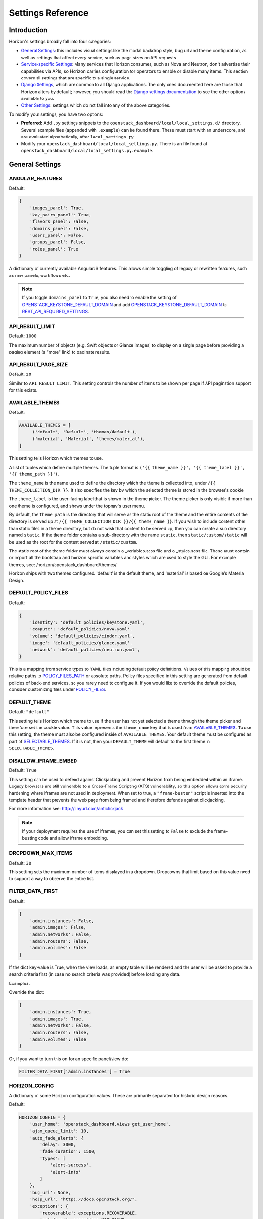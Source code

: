 .. _install-settings:

==================
Settings Reference
==================

Introduction
============

Horizon's settings broadly fall into four categories:

* `General Settings`_: this includes visual settings like the modal backdrop
  style, bug url and theme configuration, as well as settings that affect every
  service, such as page sizes on API requests.
* `Service-specific Settings`_: Many services that Horizon consumes, such
  as Nova and Neutron, don't advertise their capabilities via APIs, so Horizon
  carries configuration for operators to enable or disable many items. This
  section covers all settings that are specific to a single service.
* `Django Settings`_, which are common to all Django applications. The only
  ones documented here are those that Horizon alters by default; however, you
  should read the `Django settings documentation
  <https://docs.djangoproject.com/en/dev/topics/settings/>`_ to see the other
  options available to you.
* `Other Settings`_: settings which do not fall into any of the above
  categories.

To modify your settings, you have two options:

* **Preferred:** Add ``.py`` settings snippets to the
  ``openstack_dashboard/local/local_settings.d/`` directory. Several example
  files (appended with ``.example``) can be found there. These must start
  with an underscore, and are evaluated alphabetically, after
  ``local_settings.py``.
* Modify your ``openstack_dashboard/local/local_settings.py``. There is an
  file found at ``openstack_dashboard/local/local_settings.py.example``.

General Settings
================

.. _angular_features:

ANGULAR_FEATURES
----------------

.. versionadded:: 10.0.0(Newton)


.. deprecated:: 22.2.0(Zed)
   The Django version of the Images, Keypairs, and Roles panels are deprecated.
   As a result, "images_panel", "key_pairs_panel" and "roles_panel" keys in
   this setting are deprecated. Consider switching to the AngujarJS version
   by setting corresponding entries to True (the default value).

Default:

.. code-block:: python

    {
        'images_panel': True,
        'key_pairs_panel': True,
        'flavors_panel': False,
        'domains_panel': False,
        'users_panel': False,
        'groups_panel': False,
        'roles_panel': True
    }

A dictionary of currently available AngularJS features. This allows simple
toggling of legacy or rewritten features, such as new panels, workflows etc.

.. note::

    If you toggle ``domains_panel`` to ``True``, you also need to enable the
    setting of `OPENSTACK_KEYSTONE_DEFAULT_DOMAIN`_ and add
    `OPENSTACK_KEYSTONE_DEFAULT_DOMAIN`_ to `REST_API_REQUIRED_SETTINGS`_.

API_RESULT_LIMIT
----------------

.. versionadded:: 2012.1(Essex)

Default: ``1000``

The maximum number of objects (e.g. Swift objects or Glance images) to display
on a single page before providing a paging element (a "more" link) to paginate
results.

API_RESULT_PAGE_SIZE
--------------------

.. versionadded:: 2012.2(Folsom)

Default: ``20``

Similar to ``API_RESULT_LIMIT``. This setting controls the number of items
to be shown per page if API pagination support for this exists.

.. _available_themes:

AVAILABLE_THEMES
----------------

.. versionadded:: 9.0.0(Mitaka)

Default:

.. code-block:: python

   AVAILABLE_THEMES = [
        ('default', 'Default', 'themes/default'),
        ('material', 'Material', 'themes/material'),
   ]

This setting tells Horizon which themes to use.

A list of tuples which define multiple themes. The tuple format is
``('{{ theme_name }}', '{{ theme_label }}', '{{ theme_path }}')``.

The ``theme_name`` is the name used to define the directory which
the theme is collected into, under ``/{{ THEME_COLLECTION_DIR }}``.
It also specifies the key by which the selected theme is stored in
the browser's cookie.

The ``theme_label`` is the user-facing label that is shown in the
theme picker.  The theme picker is only visible if more than one
theme is configured, and shows under the topnav's user menu.

By default, the ``theme path`` is the directory that will serve as
the static root of the theme and the entire contents of the directory
is served up at ``/{{ THEME_COLLECTION_DIR }}/{{ theme_name }}``.
If you wish to include content other than static files in a theme
directory, but do not wish that content to be served up, then you
can create a sub directory named ``static``. If the theme folder
contains a sub-directory with the name ``static``, then
``static/custom/static`` will be used as the root for the content
served at ``/static/custom``.

The static root of the theme folder must always contain a _variables.scss
file and a _styles.scss file.  These must contain or import all the
bootstrap and horizon specific variables and styles which are used to style
the GUI. For example themes, see: /horizon/openstack_dashboard/themes/

Horizon ships with two themes configured. 'default' is the default theme,
and 'material' is based on Google's Material Design.

DEFAULT_POLICY_FILES
--------------------

.. versionadded:: 19.1.0(Wallaby)

Default:

.. code-block:: python

    {
        'identity': 'default_policies/keystone.yaml',
        'compute': 'default_policies/nova.yaml',
        'volume': 'default_policies/cinder.yaml',
        'image': 'default_policies/glance.yaml',
        'network': 'default_policies/neutron.yaml',
    }

This is a mapping from service types to YAML files including default
policy definitions. Values of this mapping should be relative paths to
`POLICY_FILES_PATH`_ or absolute paths. Policy files specified in this
setting are generated from default policies of back-end services,
so you rarely need to configure it. If you would like to override the
default policies, consider customizing files under `POLICY_FILES`_.

DEFAULT_THEME
-------------

.. versionadded:: 9.0.0(Mitaka)

Default: ``"default"``

This setting tells Horizon which theme to use if the user has not
yet selected a theme through the theme picker and therefore set the
cookie value. This value represents the ``theme_name`` key that is
used from `AVAILABLE_THEMES`_.  To use this setting, the theme must
also be configured inside of ``AVAILABLE_THEMES``. Your default theme
must be configured as part of `SELECTABLE_THEMES`_.  If it is not, then
your ``DEFAULT_THEME`` will default to the first theme in
``SELECTABLE_THEMES``.

DISALLOW_IFRAME_EMBED
---------------------

.. versionadded:: 8.0.0(Liberty)

Default: ``True``

This setting can be used to defend against Clickjacking and prevent Horizon from
being embedded within an iframe. Legacy browsers are still vulnerable to a
Cross-Frame Scripting (XFS) vulnerability, so this option allows extra security
hardening where iframes are not used in deployment. When set to true, a
``"frame-buster"`` script is inserted into the template header that prevents the
web page from being framed and therefore defends against clickjacking.

For more information see: http://tinyurl.com/anticlickjack

.. note::

  If your deployment requires the use of iframes, you can set this setting to
  ``False`` to exclude the frame-busting code and allow iframe embedding.

DROPDOWN_MAX_ITEMS
------------------

.. versionadded:: 2015.1(Kilo)

Default: ``30``

This setting sets the maximum number of items displayed in a dropdown.
Dropdowns that limit based on this value need to support a way to observe
the entire list.

FILTER_DATA_FIRST
-----------------

.. versionadded:: 10.0.0(Newton)

Default:

.. code-block:: python

    {
        'admin.instances': False,
        'admin.images': False,
        'admin.networks': False,
        'admin.routers': False,
        'admin.volumes': False
    }

If the dict key-value is True, when the view loads, an empty table will be
rendered and the user will be asked to provide a search criteria first (in case
no search criteria was provided) before loading any data.

Examples:

Override the dict:

.. code-block:: python

    {
        'admin.instances': True,
        'admin.images': True,
        'admin.networks': False,
        'admin.routers': False,
        'admin.volumes': False
    }

Or, if you want to turn this on for an specific panel/view do:

.. code-block:: python

    FILTER_DATA_FIRST['admin.instances'] = True

HORIZON_CONFIG
--------------

A dictionary of some Horizon configuration values. These are primarily
separated for historic design reasons.

Default:

.. code-block:: python

    HORIZON_CONFIG = {
        'user_home': 'openstack_dashboard.views.get_user_home',
        'ajax_queue_limit': 10,
        'auto_fade_alerts': {
            'delay': 3000,
            'fade_duration': 1500,
            'types': [
                'alert-success',
                'alert-info'
            ]
        },
        'bug_url': None,
        'help_url': "https://docs.openstack.org/",
        'exceptions': {
            'recoverable': exceptions.RECOVERABLE,
            'not_found': exceptions.NOT_FOUND,
            'unauthorized': exceptions.UNAUTHORIZED
        },
        'modal_backdrop': 'static',
        'angular_modules': [],
        'js_files': [],
        'js_spec_files': [],
        'external_templates': [],
    }

ajax_poll_interval
~~~~~~~~~~~~~~~~~~

.. versionadded:: 2012.1(Essex)

Default: ``2500``

How frequently resources in transition states should be polled for updates,
expressed in milliseconds.

ajax_queue_limit
~~~~~~~~~~~~~~~~

.. versionadded:: 2012.1(Essex)

Default: ``10``

The maximum number of simultaneous AJAX connections the dashboard may try
to make. This is particularly relevant when monitoring a large number of
instances, volumes, etc. which are all actively trying to update/change state.

angular_modules
~~~~~~~~~~~~~~~

.. versionadded:: 2014.2(Juno)

Default: ``[]``

A list of AngularJS modules to be loaded when Angular bootstraps. These modules
are added as dependencies on the root Horizon application ``horizon``.

auto_fade_alerts
~~~~~~~~~~~~~~~~

.. versionadded:: 2013.2(Havana)

Default:

.. code-block:: python

    {
        'delay': 3000,
        'fade_duration': 1500,
        'types': []
    }

If provided, will auto-fade the alert types specified. Valid alert types
include: ['alert-default', 'alert-success', 'alert-info', 'alert-warning',
'alert-danger']  Can also define the delay before the alert fades and the fade
out duration.

bug_url
~~~~~~~

.. versionadded:: 9.0.0(Mitaka)

Default: ``None``

If provided, a "Report Bug" link will be displayed in the site header which
links to the value of this setting (ideally a URL containing information on
how to report issues).

disable_password_reveal
~~~~~~~~~~~~~~~~~~~~~~~

.. versionadded:: 2015.1(Kilo)

Default: ``False``

Setting this to True will disable the reveal button for password fields,
including on the login form.

exceptions
~~~~~~~~~~

.. versionadded:: 2012.1(Essex)

Default:

.. code-block:: python

    {
        'unauthorized': [],
        'not_found': [],
        'recoverable': []
    }

A dictionary containing classes of exceptions which Horizon's centralized
exception handling should be aware of. Based on these exception categories,
Horizon will handle the exception and display a message to the user.

help_url
~~~~~~~~

.. versionadded:: 2012.2(Folsom)

Default: ``None``

If provided, a "Help" link will be displayed in the site header which links
to the value of this setting (ideally a URL containing help information).

js_files
~~~~~~~~

.. versionadded:: 2014.2(Juno)

Default: ``[]``

A list of javascript source files to be included in the compressed set of files
that are loaded on every page. This is needed for AngularJS modules that are
referenced in ``angular_modules`` and therefore need to be include in every
page.

js_spec_files
~~~~~~~~~~~~~

.. versionadded:: 2015.1(Kilo)

Default: ``[]``

A list of javascript spec files to include for integration with the Jasmine
spec runner. Jasmine is a behavior-driven development framework for testing
JavaScript code.

modal_backdrop
~~~~~~~~~~~~~~

.. versionadded:: 2014.2(Kilo)

Default: ``"static"``

Controls how bootstrap backdrop element outside of modals looks and feels.
Valid values are ``"true"`` (show backdrop element outside the modal, close
the modal after clicking on backdrop), ``"false"`` (do not show backdrop
element, do not close the modal after clicking outside of it) and ``"static"``
(show backdrop element outside the modal, do not close the modal after
clicking on backdrop).

password_autocomplete
~~~~~~~~~~~~~~~~~~~~~

.. versionadded:: 2013.1(Grizzly)

Default: ``"off"``

Controls whether browser autocompletion should be enabled on the login form.
Valid values are ``"on"`` and ``"off"``.

password_validator
~~~~~~~~~~~~~~~~~~

.. versionadded:: 2012.1(Essex)

Default:

.. code-block:: python

    {
        'regex': '.*',
        'help_text': _("Password is not accepted")
    }

A dictionary containing a regular expression which will be used for password
validation and help text which will be displayed if the password does not
pass validation. The help text should describe the password requirements if
there are any.

This setting allows you to set rules for passwords if your organization
requires them.

user_home
~~~~~~~~~

.. versionadded:: 2012.1(Essex)

Default: ``settings.LOGIN_REDIRECT_URL``

This can be either a literal URL path (such as the default), or Python's
dotted string notation representing a function which will evaluate what URL
a user should be redirected to based on the attributes of that user.

MESSAGES_PATH
-------------

.. versionadded:: 9.0.0(Mitaka)

Default: ``None``

The absolute path to the directory where message files are collected.

When the user logins to horizon, the message files collected are processed
and displayed to the user. Each message file should contain a JSON formatted
data and must have a .json file extension. For example:

.. code-block:: python

    {
        "level": "info",
        "message": "message of the day here"
    }

Possible values for level are: ``success``, ``info``, ``warning`` and
``error``.

NG_TEMPLATE_CACHE_AGE
---------------------

.. versionadded:: 10.0.0(Newton)

Angular Templates are cached using this duration (in seconds) if `DEBUG`_
is set to ``False``.  Default value is ``2592000`` (or 30 days).

OPENSTACK_API_VERSIONS
----------------------

.. versionadded:: 2013.2(Havana)

Default:

.. code-block:: python

    {
        "identity": 3,
        "volume": 3,
        "compute": 2
    }

Overrides for OpenStack API versions. Use this setting to force the
OpenStack dashboard to use a specific API version for a given service API.

.. note::

    The version should be formatted as it appears in the URL for the
    service API. For example, the identity service APIs have inconsistent
    use of the decimal point, so valid options would be "3".
    For example:

    .. code-block:: python

        OPENSTACK_API_VERSIONS = {
            "identity": 3,
            "volume": 3,
            "compute": 2
        }

OPENSTACK_CLOUDS_YAML_CUSTOM_TEMPLATE
-------------------------------------

.. versionadded:: 15.0.0(Stein)

Default: ``None``

Example:: ``my-clouds.yaml.template``

A template name for a custom user's ``clouds.yaml`` file.
``None`` means the default template for ``clouds.yaml`` is used.

If the default template is not suitable for your deployment,
you can provide your own clouds.yaml by specifying this setting.

The default template is defined as :opendev-repo:`clouds.yaml.template
<openstack/horizon/src/branch/master/openstack_dashboard/dashboards/project/api_access/templates/api_access/clouds.yaml.template>`
and available context parameters are found in ``_get_openrc_credentials()``
and ``download_clouds_yaml_file()`` functions in
:opendev-repo:`openstack_dashboard/dashboards/project/api_access/views.py
<openstack/horizon/src/branch/master/openstack_dashboard/dashboards/project/api_access/views.py>`

.. note::

   Your template needs to be placed in the search paths of Django templates.
   You may need to configure `ADD_TEMPLATE_DIRS`_ setting
   to contain a path where your template exists.

OPENSTACK_CLOUDS_YAML_NAME
--------------------------

.. versionadded:: 12.0.0(Pike)

Default: ``"openstack"``

The name of the entry to put into the user's clouds.yaml file.

OPENSTACK_CLOUDS_YAML_PROFILE
-----------------------------

.. versionadded:: 12.0.0(Pike)

Default: ``None``

If set, the name of the `vendor profile`_ from `os-client-config`_.

.. _vendor profile: https://docs.openstack.org/os-client-config/latest/user/vendor-support.html
.. _os-client-config: https://docs.openstack.org/os-client-config/latest/

OPENSTACK_ENDPOINT_TYPE
-----------------------

.. versionadded:: 2012.1(Essex)

Default: ``"publicURL"``

A string which specifies the endpoint type to use for the endpoints in the
Keystone service catalog.

OPENSTACK_HOST
--------------

.. versionadded:: 2012.1(Essex)

Default: ``"127.0.0.1"``

The hostname of the Keystone server used for authentication if you only have
one region. This is often the **only** setting that needs to be set for a
basic deployment.

If you have multiple regions you should use the `AVAILABLE_REGIONS`_ setting
instead.

OPENRC_CUSTOM_TEMPLATE
----------------------

.. versionadded:: 15.0.0(Stein)

Default: ``None``

Example:: ``my-openrc.sh.template``

A template name for a custom user's ``openrc`` file.
``None`` means the default template for ``openrc`` is used.

If the default template is not suitable for your deployment,
for example, if your deployment uses saml2, openid and so on
for authentication, the default ``openrc`` would not be sufficient.
You can provide your own clouds.yaml by specifying this setting.

The default template is defined as :opendev-repo:`openrc.sh.template
<openstack/horizon/src/branch/master/openstack_dashboard/dashboards/project/api_access/templates/api_access/openrc.sh.template>`
and available context parameters are found in ``_get_openrc_credentials()``
and ``download_rc_file()`` functions in
:opendev-repo:`openstack_dashboard/dashboards/project/api_access/views.py
<openstack/horizon/src/branch/master/openstack_dashboard/dashboards/project/api_access/views.py>`

.. note::

   Your template needs to be placed in the search paths of Django templates.
   Check ``TEMPLATES[0]['DIRS']``.
   You may need to specify somewhere your template exist
   to ``DIRS`` in ``TEMPLATES`` setting.

OPENSTACK_PROFILER
------------------

.. versionadded:: 11.0.0(Ocata)

Default: ``{"enabled": False}``

Various settings related to integration with osprofiler library. Since it is a
developer feature, it starts as disabled. To enable it, more than a single
``"enabled"`` key should be specified. Additional keys that should be specified
in that dictionary are:

* ``"keys"`` is a list of strings, which are secret keys used to encode/decode
  the profiler data contained in request headers. Encryption is used for
  security purposes, other OpenStack components that are expected to profile
  themselves with osprofiler using the data from the request that Horizon
  initiated must share a common set of keys with the ones in Horizon
  config. List of keys is used so that security keys could be changed in
  non-obtrusive manner for every component in the cloud.
  Example: ``"keys": ["SECRET_KEY", "MORE_SECRET_KEY"]``.
  For more details see `osprofiler documentation`_.
* ``"notifier_connection_string"`` is a url to which trace messages are sent by
  Horizon. For other components it is usually the only URL specified in config,
  because other components act mostly as traces producers. Example:
  ``"notifier_connection_string": "mongodb://%s" % OPENSTACK_HOST``.
* ``"receiver_connection_string"`` is a url from which traces are retrieved by
  Horizon, needed because Horizon is not only the traces producer, but also a
  consumer. Having 2 settings which usually contain the same value is legacy
  feature from older versions of osprofiler when OpenStack components could use
  oslo.messaging for notifications and the trace client used ceilometer as a
  receiver backend. By default Horizon uses the same URL pointing to a MongoDB
  cluster for both purposes.
  Example: ``"receiver_connection_string": "mongodb://%s" % OPENSTACK_HOST``.

.. _osprofiler documentation: https://docs.openstack.org/osprofiler/latest/user/integration.html#how-to-initialize-profiler-to-get-one-trace-across-all-services

OPENSTACK_SSL_CACERT
--------------------

.. versionadded:: 2013.2(Havana)

Default: ``None``

When unset or set to ``None`` the default CA certificate on the system is used
for SSL verification.

When set with the path to a custom CA certificate file, this overrides use of
the default system CA certificate. This custom certificate is used to verify all
connections to openstack services when making API calls.

OPENSTACK_SSL_NO_VERIFY
-----------------------

.. versionadded:: 2012.2(Folsom)

Default: ``False``

Disable SSL certificate checks in the OpenStack clients (useful for self-signed
certificates).

OPERATION_LOG_ENABLED
---------------------

.. versionadded:: 10.0.0(Newton)

Default: ``False``

This setting can be used to enable logging of all operations carried out by
users of Horizon. The format of the logs is configured via
`OPERATION_LOG_OPTIONS`_

.. note::

  If you use this feature, you need to configure the logger setting like
  an outputting path for operation log in ``local_settings.py``.

OPERATION_LOG_OPTIONS
---------------------

.. versionadded:: 10.0.0(Newton)

.. versionchanged:: 12.0.0(Pike)

    Added ``ignored_urls`` parameter and added ``%(client_ip)s`` to ``format``

Default:

.. code-block:: python

    {
        'mask_fields': ['password'],
        'target_methods': ['POST'],
        'ignored_urls': ['/js/', '/static/', '^/api/'],
        'format': ("[%(domain_name)s] [%(domain_id)s] [%(project_name)s]"
            " [%(project_id)s] [%(user_name)s] [%(user_id)s] [%(request_scheme)s]"
            " [%(referer_url)s] [%(request_url)s] [%(message)s] [%(method)s]"
            " [%(http_status)s] [%(param)s]"),
    }

This setting controls the behavior of the operation log.

* ``mask_fields`` is a list of keys of post data which should be masked from the
  point of view of security. Fields like ``password`` should be included.
  The fields specified in ``mask_fields`` are logged as ``********``.
* ``target_methods`` is a request method which is logged to an operation log.
  The valid methods are ``POST``, ``GET``, ``PUT``, ``DELETE``.
* ``ignored_urls`` is a list of request URLs to be hidden from a log.
* ``format`` defines the operation log format.
  Currently you can use the following keywords.
  The default value contains all keywords.

  * ``%(client_ip)s``
  * ``%(domain_name)s``
  * ``%(domain_id)s``
  * ``%(project_name)s``
  * ``%(project_id)s``
  * ``%(user_name)s``
  * ``%(user_id)s``
  * ``%(request_scheme)s``
  * ``%(referer_url)s``
  * ``%(request_url)s``
  * ``%(message)s``
  * ``%(method)s``
  * ``%(http_status)s``
  * ``%(param)s``

OVERVIEW_DAYS_RANGE
-------------------

.. versionadded:: 10.0.0(Newton)

Default:: ``1``

When set to an integer N (as by default), the start date in the Overview panel
meters will be today minus N days. This setting is used to limit the amount of
data fetched by default when rendering the Overview panel. If set to ``None``
(which corresponds to the behavior in past Horizon versions), the start date
will be from the beginning of the current month until the current date. The
legacy behaviour is not recommended for large deployments as Horizon suffers
significant lag in this case.

POLICY_CHECK_FUNCTION
---------------------

.. versionadded:: 2013.2(Havana)

Default:: ``openstack_auth.policy.check``

This value should not be changed, although removing it or setting it to
``None`` would be a means to bypass all policy checks.

POLICY_DIRS
-----------

.. versionadded:: 13.0.0(Queens)

Default:

.. code-block:: python

    {
        'compute': ['nova_policy.d'],
        'volume': ['cinder_policy.d'],
    }

Specifies a list of policy directories per service types. The directories
are relative to `POLICY_FILES_PATH`_. Services whose additional policies
are defined here must be defined in `POLICY_FILES`_ too. Otherwise,
additional policies specified in ``POLICY_DIRS`` are not loaded.

.. note::

   ``cinder_policy.d`` and ``nova_policy.d`` are registered by default
   to maintain policies which have ben dropped from nova and cinder
   but horizon still uses. We recommend not to drop them.

POLICY_FILES
------------

.. versionadded:: 2013.2(Havana)

.. versionchanged:: 19.1.0(Wallaby)

   The default files are changed to YAML format.
   JSON format still continues to be supported.

Default:

.. code-block:: python

    {
        'compute': 'nova_policy.yaml',
        'identity': 'keystone_policy.yaml',
        'image': 'glance_policy.yaml',
        'network': 'neutron_policy.yaml',
        'volume': 'cinder_policy.yaml',
    }

This should essentially be the mapping of the contents of `POLICY_FILES_PATH`_
to service types. When policy files are added to `POLICY_FILES_PATH`_,
they should be included here too.

POLICY_FILES_PATH
-----------------

.. versionadded:: 2013.2(Havana)

Default:  ``os.path.join(ROOT_PATH, "conf")``

Specifies where service based policy files are located.  These are used to
define the policy rules actions are verified against.

REST_API_REQUIRED_SETTINGS
--------------------------

.. versionadded:: 2014.2(Kilo)

Default:

.. code-block:: python

    [
        'CREATE_IMAGE_DEFAULTS',
        'DEFAULT_BOOT_SOURCE',
        'ENFORCE_PASSWORD_CHECK',
        'LAUNCH_INSTANCE_DEFAULTS',
        'OPENSTACK_HYPERVISOR_FEATURES',
        'OPENSTACK_IMAGE_FORMATS',
        'OPENSTACK_KEYSTONE_BACKEND',
        'OPENSTACK_KEYSTONE_DEFAULT_DOMAIN',
    ]

This setting allows you to expose configuration values over Horizons internal
REST API, so that the AngularJS panels can access them. Please be cautious
about which values are listed here (and thus exposed on the frontend).
For security purpose, this exposure of settings should be recognized explicitly
by operator. So ``REST_API_REQUIRED_SETTINGS`` is not set by default.
Please refer ``local_settings.py.example`` and confirm your ``local_settings.py``.

SELECTABLE_THEMES
---------------------

.. versionadded:: 12.0.0(Pike)

Default: ``AVAILABLE_THEMES``

This setting tells Horizon which themes to expose to the user as selectable
in the theme picker widget.  This value defaults to all themes configured
in `AVAILABLE_THEMES`_, but a brander may wish to simply inherit from an
existing theme and not allow that parent theme to be selected by the user.
``SELECTABLE_THEMES`` takes the exact same format as ``AVAILABLE_THEMES``.

SESSION_REFRESH
---------------

.. versionadded:: 15.0.0(Stein)

Default: ``True``

Control whether the SESSION_TIMEOUT period is refreshed due to activity. If
False, SESSION_TIMEOUT acts as a hard limit.

SESSION_TIMEOUT
---------------

.. versionadded:: 2013.2(Havana)

Default: ``"3600"``

This SESSION_TIMEOUT is a method to supercede the token timeout with a
shorter horizon session timeout (in seconds). If SESSION_REFRESH is True (the
default) SESSION_TIMEOUT acts like an idle timeout rather than being a hard
limit, but will never exceed the token expiry. If your token expires in 60
minutes, a value of 1800 will log users out after 30 minutes of inactivity,
or 60 minutes with activity. Setting SESSION_REFRESH to False will make
SESSION_TIMEOUT act like a hard limit on session times.


MEMOIZED_MAX_SIZE_DEFAULT
-------------------------

.. versionadded:: 15.0.0(Stein)

Default: ``"25"``

MEMOIZED_MAX_SIZE_DEFAULT allows setting a global default to help control
memory usage when caching. It should at least be 2 x the number of threads
with a little bit of extra buffer.

SHOW_OPENRC_FILE
----------------

.. versionadded:: 15.0.0(Stein)

Default:: ``True``

Controls whether the keystone openrc file is accesible from the user
menu and the api access panel.

.. seealso::

   `OPENRC_CUSTOM_TEMPLATE`_ to provide a custom ``openrc``.

SHOW_OPENSTACK_CLOUDS_YAML
--------------------------

.. versionadded:: 15.0.0(Stein)

Default:: ``True``

Controls whether clouds.yaml is accesible from the user
menu and the api access panel.

.. seealso::

   `OPENSTACK_CLOUDS_YAML_CUSTOM_TEMPLATE`_ to provide a custom
   ``clouds.yaml``.

SIMULTANEOUS_SESSIONS
---------------------

.. versionadded:: 21.1.0(Yoga)

Default: ``allow``

Controls whether a user can have multiple simultaneous sessions.
Valid values are ``allow`` and ``disconnect``.

The value ``allow`` enables more than one simultaneous sessions for a user.
The Value ``disconnect`` disables more than one simultaneous sessions for
a user. Only one active session is allowed. The newer session will be
considered as the valid one and any existing session will be disconnected
after a subsequent successful login.

THEME_COLLECTION_DIR
--------------------

.. versionadded:: 9.0.0(Mitaka)

Default: ``"themes"``

This setting tells Horizon which static directory to collect the
available themes into, and therefore which URL points to the theme
collection root.  For example, the default theme would be accessible
via ``/{{ STATIC_URL }}/themes/default``.

THEME_COOKIE_NAME
-----------------

.. versionadded:: 9.0.0(Mitaka)

Default: ``"theme"``

This setting tells Horizon in which cookie key to store the currently
set theme.  The cookie expiration is currently set to a year.

USER_MENU_LINKS
-----------------

.. versionadded:: 13.0.0(Queens)

Default:

.. code-block:: python

  [
    {'name': _('OpenStack RC File'),
     'icon_classes': ['fa-download', ],
     'url': 'horizon:project:api_access:openrc',
     'external': False,
     }
  ]

This setting controls the additional links on the user drop down menu.
A list of dictionaries defining all of the links should be provided. This
defaults to the standard OpenStack RC files.

Each dictionary should contain these values:

name
    The name of the link

url
    Either the reversible Django url name or an absolute url

external
    True for absolute URLs, False for django urls.

icon_classes
    A list of classes for the icon next to the link. If 'None' or
    an empty list is provided a download icon will show

WEBROOT
-------

.. versionadded:: 2015.1(Kilo)

Default: ``"/"``

Specifies the location where the access to the dashboard is configured in
the web server.

For example, if you're accessing the Dashboard via
``https://<your server>/dashboard``, you would set this to ``"/dashboard/"``.

.. note::

    Additional settings may be required in the config files of your webserver
    of choice. For example to make ``"/dashboard/"`` the web root in Apache,
    the ``"sites-available/horizon.conf"`` requires a couple of additional
    aliases set::

        Alias /dashboard/static %HORIZON_DIR%/static

        Alias /dashboard/media %HORIZON_DIR%/openstack_dashboard/static

    Apache also requires changing your WSGIScriptAlias to reflect the desired
    path.  For example, you'd replace ``/`` with ``/dashboard`` for the
    alias.



Service-specific Settings
=========================

The following settings inform the OpenStack Dashboard of information about the
other OpenStack projects which are part of this cloud and control the behavior
of specific dashboards, panels, API calls, etc.

Cinder
------

OPENSTACK_CINDER_FEATURES
~~~~~~~~~~~~~~~~~~~~~~~~~

.. versionadded:: 2014.2(Juno)

Default: ``{'enable_backup': False}``

A dictionary of settings which can be used to enable optional services provided
by cinder.  Currently only the backup service is available.

Glance
------

CREATE_IMAGE_DEFAULTS
~~~~~~~~~~~~~~~~~~~~~

.. versionadded:: 12.0.0(Pike)

Default:

.. code-block:: python

    {
        'image_visibility': "public",
    }

A dictionary of default settings for create image modal.

The ``image_visibility`` setting specifies the default visibility option.
Valid values are  ``"public"`` and ``"private"``. By default, the visibility
option is public on create image modal. If it's set to ``"private"``, the
default visibility option is private.

HORIZON_IMAGES_UPLOAD_MODE
~~~~~~~~~~~~~~~~~~~~~~~~~~

.. versionadded:: 10.0.0(Newton)

Default: ``"legacy"``

Valid values are  ``"direct"``, ``"legacy"`` (default) and ``"off"``.
``"off"`` disables the ability to upload images via Horizon.
``legacy`` enables local file upload by piping the image file through the
Horizon's web-server. ``direct`` sends the image file directly from
the web browser to Glance. This bypasses Horizon web-server which both reduces
network hops and prevents filling up Horizon web-server's filesystem. ``direct``
is the preferred mode, but due to the following requirements it is not the
default. The ``direct`` setting requires a modern web browser, network access
from the browser to the public Glance endpoint, and CORS support to be enabled
on the Glance API service. Without CORS support, the browser will forbid the
PUT request to a location different than the Horizon server. To enable CORS
support for Glance API service, you will need to edit [cors] section of
glance-api.conf file (see `here`_ how to do it). Set `allowed_origin` to the
full hostname of Horizon web-server (e.g. http://<HOST_IP>/dashboard) and
restart glance-api process.

.. _here: https://docs.openstack.org/oslo.middleware/latest/reference/cors.html#configuration-for-oslo-config

IMAGE_CUSTOM_PROPERTY_TITLES
~~~~~~~~~~~~~~~~~~~~~~~~~~~~

.. versionadded:: 2014.1(Icehouse)

Default:

.. code-block:: python

    {
        "architecture": _("Architecture"),
        "kernel_id": _("Kernel ID"),
        "ramdisk_id": _("Ramdisk ID"),
        "image_state": _("Euca2ools state"),
        "project_id": _("Project ID"),
        "image_type": _("Image Type")
    }

Used to customize the titles for image custom property attributes that
appear on image detail pages.

IMAGE_RESERVED_CUSTOM_PROPERTIES
~~~~~~~~~~~~~~~~~~~~~~~~~~~~~~~~

.. versionadded:: 2014.2(Juno)

Default: ``[]``

A list of image custom property keys that should not be displayed in the
Update Metadata tree.

This setting can be used in the case where a separate panel is used for
managing a custom property or if a certain custom property should never be
edited.

IMAGES_ALLOW_LOCATION
~~~~~~~~~~~~~~~~~~~~~

.. versionadded:: 10.0.0(Newton)

Default: ``False``

If set to ``True``, this setting allows users to specify an image location
(URL) as the image source when creating or updating images. Depending on
the Glance version, the ability to set an image location is controlled by
policies and/or the Glance configuration. Therefore IMAGES_ALLOW_LOCATION
should only be set to ``True`` if Glance is configured to allow specifying a
location. This setting has no effect when the Keystone catalog doesn't contain
a Glance v2 endpoint.

IMAGES_LIST_FILTER_TENANTS
~~~~~~~~~~~~~~~~~~~~~~~~~~

.. versionadded:: 2013.1(Grizzly)

Default: ``None``

A list of dictionaries to add optional categories to the image fixed filters
in the Images panel, based on project ownership.

Each dictionary should contain a `tenant` attribute with the project
id, and optionally a `text` attribute specifying the category name, and
an `icon` attribute that displays an icon in the filter button. The
icon names are based on the default icon theme provided by Bootstrap.

Example:

.. code-block:: python

   [{'text': 'Official',
     'tenant': '27d0058849da47c896d205e2fc25a5e8',
     'icon': 'fa-check'}]

OPENSTACK_IMAGE_BACKEND
~~~~~~~~~~~~~~~~~~~~~~~

.. versionadded:: 2013.2(Havana)

Default:

.. code-block:: python

    {
        'image_formats': [
            ('', _('Select format')),
            ('aki', _('AKI - Amazon Kernel Image')),
            ('ami', _('AMI - Amazon Machine Image')),
            ('ari', _('ARI - Amazon Ramdisk Image')),
            ('docker', _('Docker')),
            ('iso', _('ISO - Optical Disk Image')),
            ('qcow2', _('QCOW2 - QEMU Emulator')),
            ('raw', _('Raw')),
            ('vdi', _('VDI')),
            ('vhd', _('VHD')),
            ('vmdk', _('VMDK'))
        ]
    }

Used to customize features related to the image service, such as the list of
supported image formats.

Keystone
--------

ALLOW_USERS_CHANGE_EXPIRED_PASSWORD
~~~~~~~~~~~~~~~~~~~~~~~~~~~~~~~~~~~

.. versionadded:: 16.0.0(Train)

Default: ``True``

When enabled, this setting lets users change their password after it has
expired or when it is required to be changed on first use. Disabling it will
force such users to either use the command line interface to change their
password, or contact the system administrator.


AUTHENTICATION_PLUGINS
~~~~~~~~~~~~~~~~~~~~~~

.. versionadded:: 2015.1(Kilo)

Default:

.. code-block:: python

    [
        'openstack_auth.plugin.password.PasswordPlugin',
        'openstack_auth.plugin.token.TokenPlugin'
    ]

A list of authentication plugins to be used. In most cases, there is no need to
configure this.

AUTHENTICATION_URLS
~~~~~~~~~~~~~~~~~~~

.. versionadded:: 2015.1(Kilo)

Default: ``['openstack_auth.urls']``

A list of modules from which to collate authentication URLs from. The default
option adds URLs from the django-openstack-auth module however others will be
required for additional authentication mechanisms.

AVAILABLE_REGIONS
~~~~~~~~~~~~~~~~~

.. versionadded:: 2012.1(Essex)

Default: ``None``

A list of tuples which define multiple regions. The tuple format is
``('http://{{ keystone_host }}/identity/v3', '{{ region_name }}')``. If any regions
are specified the login form will have a dropdown selector for authenticating
to the appropriate region, and there will be a region switcher dropdown in
the site header when logged in.

You should also define `OPENSTACK_KEYSTONE_URL`_ to indicate which of
the regions is the default one.


DEFAULT_SERVICE_REGIONS
~~~~~~~~~~~~~~~~~~~~~~~

.. versionadded:: 12.0.0(Pike)

Default: ``{}``

The default service region is set on a per-endpoint basis, meaning that once
the user logs into some Keystone endpoint, if a default service region is
defined for it in this setting and exists within Keystone catalog, it will be
set as the initial service region in this endpoint. By default it is an empty
dictionary because upstream can neither predict service region names in a
specific deployment, nor tell whether this behavior is desired. The key of the
dictionary is a full url of a Keystone endpoint with version suffix, the value
is a region name.

Example:

.. code-block:: python

    DEFAULT_SERVICE_REGIONS = {
        OPENSTACK_KEYSTONE_URL: 'RegionOne'
    }

As of Rocky you can optionally you can set ``'*'`` as the key, and if no
matching endpoint is found this will be treated as a global default.

Example:

.. code-block:: python

    DEFAULT_SERVICE_REGIONS = {
        '*': 'RegionOne',
        OPENSTACK_KEYSTONE_URL: 'RegionTwo'
    }

ENABLE_CLIENT_TOKEN
~~~~~~~~~~~~~~~~~~~

.. versionadded:: 10.0.0(Newton)

Default: ``True``

This setting will Enable/Disable access to the Keystone Token to the
browser.

ENFORCE_PASSWORD_CHECK
~~~~~~~~~~~~~~~~~~~~~~

.. versionadded:: 2015.1(Kilo)

Default: ``False``

This setting will display an 'Admin Password' field on the Change Password
form to verify that it is indeed the admin logged-in who wants to change
the password.

KEYSTONE_PROVIDER_IDP_ID
~~~~~~~~~~~~~~~~~~~~~~~~

.. versionadded:: 11.0.0(Ocata)

Default: ``"localkeystone"``

This ID is only used for comparison with the service provider IDs.
This ID should not match any service provider IDs.

KEYSTONE_PROVIDER_IDP_NAME
~~~~~~~~~~~~~~~~~~~~~~~~~~

.. versionadded:: 11.0.0(Ocata)

Default: ``"Local Keystone"``

The Keystone Provider drop down uses Keystone to Keystone federation to switch
between Keystone service providers. This sets the display name for the Identity
Provider (dropdown display name).

OPENSTACK_KEYSTONE_ADMIN_ROLES
~~~~~~~~~~~~~~~~~~~~~~~~~~~~~~

.. versionadded:: 2015.1(Kilo)

Default: ``["admin"]``

The list of roles that have administrator privileges in this OpenStack
installation. This check is very basic and essentially only works with
keystone v3 with the default policy file. The setting assumes there
is a common ``admin`` like role(s) across services. Example uses of this
setting are:

* to rename the ``admin`` role to ``cloud-admin``
* allowing multiple roles to have administrative privileges, like
  ``["admin", "cloud-admin", "net-op"]``

OPENSTACK_KEYSTONE_BACKEND
~~~~~~~~~~~~~~~~~~~~~~~~~~

.. versionadded:: 2012.1(Essex)

Default:

.. code-block:: python

    {
        'name': 'native',
        'can_edit_user': True,
        'can_edit_group': True,
        'can_edit_project': True,
        'can_edit_domain': True,
        'can_edit_role': True,
    }

A dictionary containing settings which can be used to identify the
capabilities of the auth backend for Keystone.

If Keystone has been configured to use LDAP as the auth backend then set
``can_edit_user`` and ``can_edit_project`` to ``False`` and name to ``"ldap"``.

OPENSTACK_KEYSTONE_DEFAULT_DOMAIN
~~~~~~~~~~~~~~~~~~~~~~~~~~~~~~~~~

.. versionadded:: 2013.2(Havana)

Default: ``"Default"``

Overrides the default domain used when running on single-domain model
with Keystone V3. All entities will be created in the default domain.

OPENSTACK_KEYSTONE_DEFAULT_ROLE
~~~~~~~~~~~~~~~~~~~~~~~~~~~~~~~

.. versionadded:: 2011.3(Diablo)

.. versionchanged:: 21.0.0(Yoga)

Default: ``"member"``

The default value is changed from ``_member_`` to ``member`` to conform
with what keystone-bootstrap creates.

The name of the role which will be assigned to a user when added to a project.
This value must correspond to an existing role name in Keystone. In general,
the value should match the ``member_role_name`` defined in ``keystone.conf``.

OPENSTACK_KEYSTONE_DOMAIN_CHOICES
~~~~~~~~~~~~~~~~~~~~~~~~~~~~~~~~~

.. versionadded:: 12.0.0(Pike)

Default:

.. code-block:: python

    (
        ('Default', 'Default'),
    )

If `OPENSTACK_KEYSTONE_DOMAIN_DROPDOWN`_ is enabled, this option can be used to
set the available domains to choose from. This is a list of pairs whose first
value is the domain name and the second is the display name.

OPENSTACK_KEYSTONE_DOMAIN_DROPDOWN
~~~~~~~~~~~~~~~~~~~~~~~~~~~~~~~~~~

.. versionadded:: 12.0.0(Pike)

Default: ``False``

Set this to True if you want available domains displayed as a dropdown menu on
the login screen. It is strongly advised NOT to enable this for public clouds,
as advertising enabled domains to unauthenticated customers irresponsibly
exposes private information. This should only be used for private clouds where
the dashboard sits behind a corporate firewall.

OPENSTACK_KEYSTONE_FEDERATION_MANAGEMENT
~~~~~~~~~~~~~~~~~~~~~~~~~~~~~~~~~~~~~~~~

.. versionadded:: 9.0.0(Mitaka)

Default: ``False``

Set this to True to enable panels that provide the ability for users to manage
Identity Providers (IdPs) and establish a set of rules to map federation
protocol attributes to Identity API attributes. This extension requires v3.0+
of the Identity API.

OPENSTACK_KEYSTONE_MULTIDOMAIN_SUPPORT
~~~~~~~~~~~~~~~~~~~~~~~~~~~~~~~~~~~~~~

.. versionadded:: 2013.2(Havana)

Default: ``False``

Set this to True if running on multi-domain model. When this is enabled, it
will require user to enter the Domain name in addition to username for login.

OPENSTACK_KEYSTONE_URL
~~~~~~~~~~~~~~~~~~~~~~

.. versionadded:: 2011.3(Diablo)

.. versionchanged:: 17.1.0(Ussuri)

   The default value was changed to ``"http://%s/identity/v3" % OPENSTACK_HOST``

.. seealso::

  Horizon's `OPENSTACK_HOST`_ documentation

Default: ``"http://%s/identity/v3" % OPENSTACK_HOST``

The full URL for the Keystone endpoint used for authentication. Unless you
are using HTTPS, running your Keystone server on a nonstandard port, or using
a nonstandard URL scheme you shouldn't need to touch this setting.

PASSWORD_EXPIRES_WARNING_THRESHOLD_DAYS
~~~~~~~~~~~~~~~~~~~~~~~~~~~~~~~~~~~~~~~

.. versionadded:: 12.0.0(Pike)

Default: ``-1``

Password will have an expiration date when using keystone v3 and enabling the
feature. This setting allows you to set the number of days that the user will
be alerted prior to the password expiration. Once the password expires keystone
will deny the access and users must contact an admin to change their password.
Setting this value to ``N`` days means the user will be alerted when the
password expires in less than ``N+1`` days. ``-1`` disables the feature.

PROJECT_TABLE_EXTRA_INFO
~~~~~~~~~~~~~~~~~~~~~~~~

.. versionadded:: 10.0.0(Newton)

.. seealso::

  `USER_TABLE_EXTRA_INFO`_ for the equivalent setting on the Users table

Default: ``{}``

Adds additional information for projects as extra attributes. Projects can have
extra attributes as defined by Keystone v3. This setting allows those
attributes to be shown in Horizon.

For example:

.. code-block:: python

    PROJECT_TABLE_EXTRA_INFO = {
        'phone_num': _('Phone Number'),
    }

SECURE_PROXY_ADDR_HEADER
~~~~~~~~~~~~~~~~~~~~~~~~

Default: ``False``

If horizon is behind a proxy server and the proxy is configured, the IP address
from request is passed using header variables inside the request. The header
name depends on a proxy or a load-balancer. This setting specifies the name of
the header with remote IP address. The main use is for authentication log
(success or fail) displaing the IP address of the user.
The commom value for this setting is ``HTTP_X_REAL_IP`` or
``HTTP_X_FORWARDED_FOR``.
If not present, then ``REMOTE_ADDR`` header is used. (``REMOTE_ADDR`` is the
field of Django HttpRequest object which contains IP address of the client.)

TOKEN_DELETION_DISABLED
~~~~~~~~~~~~~~~~~~~~~~~

.. versionadded:: 10.0.0(Newton)

Default: ``False``

This setting allows deployers to control whether a token is deleted on log out.
This can be helpful when there are often long running processes being run
in the Horizon environment.

TOKEN_TIMEOUT_MARGIN
~~~~~~~~~~~~~~~~~~~~

Default: ``0``

A time margin in seconds to subtract from the real token's validity. An example
use case is that the token can be valid once the middleware passed, and
invalid (timed-out) during a view rendering and this generates authorization
errors during the view rendering. By setting this value to a few seconds, you
can avoid token expiration during a view rendering.

USER_TABLE_EXTRA_INFO
~~~~~~~~~~~~~~~~~~~~~

.. versionadded:: 10.0.0(Newton)

.. seealso::

  `PROJECT_TABLE_EXTRA_INFO`_ for the equivalent setting on the Projects table

Default: ``{}``

Adds additional information for users as extra attributes. Users can have
extra attributes as defined by Keystone v3. This setting allows those
attributes to be shown in Horizon.

For example:

.. code-block:: python

    USER_TABLE_EXTRA_INFO = {
        'phone_num': _('Phone Number'),
    }

WEBSSO_CHOICES
~~~~~~~~~~~~~~

.. versionadded:: 2015.1(Kilo)

Default:

.. code-block:: python

    (
        ("credentials", _("Keystone Credentials")),
        ("oidc", _("OpenID Connect")),
        ("saml2", _("Security Assertion Markup Language"))
    )

This is the list of authentication mechanisms available to the user. It
includes Keystone federation protocols such as OpenID Connect and SAML, and
also keys that map to specific identity provider and federation protocol
combinations (as defined in `WEBSSO_IDP_MAPPING`_). The list of choices is
completely configurable, so as long as the id remains intact. Do not remove
the credentials mechanism unless you are sure. Once removed, even admins will
have no way to log into the system via the dashboard.

WEBSSO_ENABLED
~~~~~~~~~~~~~~

.. versionadded:: 2015.1(Kilo)

Default: ``False``

Enables keystone web single-sign-on if set to True. For this feature to work,
make sure that you are using Keystone V3 and Django OpenStack Auth V1.2.0 or
later.

WEBSSO_IDP_MAPPING
~~~~~~~~~~~~~~~~~~

.. versionadded:: 8.0.0(Liberty)

Default: ``{}``

A dictionary of specific identity provider and federation protocol combinations.
From the selected authentication mechanism, the value will be looked up as keys
in the dictionary. If a match is found, it will redirect the user to a identity
provider and federation protocol specific WebSSO endpoint in keystone,
otherwise it will use the value as the protocol_id when redirecting to the
WebSSO by protocol endpoint.

Example:

.. code-block:: python

    WEBSSO_CHOICES =  (
        ("credentials", _("Keystone Credentials")),
        ("oidc", _("OpenID Connect")),
        ("saml2", _("Security Assertion Markup Language")),
        ("acme_oidc", "ACME - OpenID Connect"),
        ("acme_saml2", "ACME - SAML2")
    )

    WEBSSO_IDP_MAPPING = {
        "acme_oidc": ("acme", "oidc"),
        "acme_saml2": ("acme", "saml2")
    }

.. note::

    The value is expected to be a tuple formatted as: (<idp_id>, <protocol_id>)

WEBSSO_INITIAL_CHOICE
~~~~~~~~~~~~~~~~~~~~~

.. versionadded:: 2015.1(Kilo)

Default: ``"credentials"``

Specifies the default authentication mechanism. When user lands on the login
page, this is the first choice they will see.

WEBSSO_DEFAULT_REDIRECT
~~~~~~~~~~~~~~~~~~~~~~~

.. versionadded:: 15.0.0(Stein)

Default: ``False``

Allows to redirect on login to the IdP provider defined on PROTOCOL and REGION
In cases you have a single IdP providing websso, in order to improve user
experience, you can redirect on the login page to the IdP directly by
specifying WEBSSO_DEFAULT_REDIRECT_PROTOCOL and WEBSSO_DEFAULT_REDIRECT_REGION
variables.

WEBSSO_DEFAULT_REDIRECT_PROTOCOL
~~~~~~~~~~~~~~~~~~~~~~~~~~~~~~~~

.. versionadded:: 15.0.0(Stein)

Default: ``None``

Allows to specify the protocol for the IdP to contact if the
WEBSSO_DEFAULT_REDIRECT is set to True

WEBSSO_DEFAULT_REDIRECT_REGION
~~~~~~~~~~~~~~~~~~~~~~~~~~~~~~

.. versionadded:: 15.0.0(Stein)

Default: ``OPENSTACK_KEYSTONE_URL``

Allows to specify thee region of the IdP to contact if the
WEBSSO_DEFAULT_REDIRECT is set to True

WEBSSO_DEFAULT_REDIRECT_LOGOUT
~~~~~~~~~~~~~~~~~~~~~~~~~~~~~~

.. versionadded:: 15.0.0(Stein)

Default: ``None``

Allows to specify a callback to the IdP to cleanup the SSO resources.
Once the user logs out it will redirect to the IdP log out method.

WEBSSO_KEYSTONE_URL
~~~~~~~~~~~~~~~~~~~

.. versionadded:: 15.0.0(Stein)

Default: None

The full auth URL for the Keystone endpoint used for web single-sign-on
authentication. Use this when ``OPENSTACK_KEYSTONE_URL`` is set to an internal
Keystone endpoint and is not reachable from the external network where the
identity provider lives. This URL will take precedence over
``OPENSTACK_KEYSTONE_URL`` if the login choice is an external
identity provider (IdP).

WEBSSO_USE_HTTP_REFERER
~~~~~~~~~~~~~~~~~~~~~~~

.. versionadded:: 21.0.0(Yoga)

Default: ``True``

For use in cases of web single-sign-on authentication when the control plane
has no outbound connectivity to the external service endpoints. By default
the HTTP_REFERER is used to derive the Keystone endpoint to pass requests to.
As previous requests to an external IdP will be using Keystone's external
endpoint, this HTTP_REFERER will be Keystone's external endpoint.
When Horizon is unable to connect to Keystone's external endpoint in this setup
this leads to a time out. ``WEBSSO_USE_HTTP_REFERER`` can be set to False to
use the ``OPENSTACK_KEYSTONE_URL`` instead, which should be set to an internal
Keystone endpoint, so that this request will succeed.

Neutron
-------

ALLOWED_PRIVATE_SUBNET_CIDR
~~~~~~~~~~~~~~~~~~~~~~~~~~~

.. versionadded:: 10.0.0(Newton)

Default:

.. code-block:: python

    {
        'ipv4': [],
        'ipv6': []
    }

A dictionary used to restrict user private subnet CIDR range.
An empty list means that user input will not be restricted
for a corresponding IP version. By default, there is
no restriction for both IPv4 and IPv6.

Example:

.. code-block:: python

    {
        'ipv4': [
            '192.168.0.0/16',
            '10.0.0.0/8'
        ],
        'ipv6': [
            'fc00::/7',
        ]
    }


OPENSTACK_NEUTRON_NETWORK
~~~~~~~~~~~~~~~~~~~~~~~~~

.. versionadded:: 2013.1(Grizzly)

Default:

.. code-block:: python

    {
        'default_dns_nameservers': [],
        'enable_auto_allocated_network': False,
        'enable_distributed_router': False,
        'enable_fip_topology_check': True,
        'enable_ha_router': False,
        'enable_ipv6': True,
        'enable_quotas': True,
        'enable_rbac_policy': True,
        'enable_router': True,
        'extra_provider_types': {},
        'physical_networks': [],
        'segmentation_id_range': {},
        'supported_provider_types': ["*"],
        'supported_vnic_types': ["*"],
    }

A dictionary of settings which can be used to enable optional services provided
by Neutron and configure Neutron specific features.  The following options are
available.

default_dns_nameservers
#######################

.. versionadded:: 10.0.0(Newton)

Default: ``None`` (Empty)

Default DNS servers you would like to use when a subnet is created. This is
only a default. Users can still choose a different list of dns servers.

Example: ``["8.8.8.8", "8.8.4.4", "208.67.222.222"]``

enable_auto_allocated_network
#############################

.. versionadded:: 14.0.0(Rocky)

Default: ``False``

Enable or disable Nova and Neutron 'get-me-a-network' feature.
This sets up a neutron network topology for a project if there is no network
in the project. It simplifies the workflow when launching a server.
Horizon checks if both nova and neutron support the feature and enable it
only when supported. However, whether the feature works properly depends on
deployments, so this setting is disabled by default.
(The detail on the required preparation is described in `the Networking Guide
<https://docs.openstack.org/neutron/latest/admin/config-auto-allocation.html>`__.)

enable_distributed_router
#########################

.. versionadded:: 2014.2(Juno)

Default: ``False``

Enable or disable Neutron distributed virtual router (DVR) feature in
the Router panel. For the DVR feature to be enabled, this option needs
to be set to True and your Neutron deployment must support DVR. Even
when your Neutron plugin (like ML2 plugin) supports DVR feature, DVR
feature depends on l3-agent configuration, so deployers should set this
option appropriately depending on your deployment.

enable_fip_topology_check
#########################

.. versionadded:: 8.0.0(Liberty)

Default: ``True``

The Default Neutron implementation needs a router with a gateway to associate a
FIP. So by default a topology check will be performed by horizon to list only
VM ports attached to a network which is itself attached to a router with an
external gateway. This is to prevent from setting a FIP to a port which will
fail with an error.
Some Neutron vendors do not require it. Some can even attach a FIP to any port
(e.g.: OpenContrail) owned by a tenant.
Set to False if you want to be able to associate a FIP to an instance on a
subnet with no router if your Neutron backend allows it.

enable_ha_router
################

.. versionadded:: 2014.2(Juno)

Default: ``False``

Enable or disable HA (High Availability) mode in Neutron virtual router
in the Router panel. For the HA router mode to be enabled, this option needs
to be set to True and your Neutron deployment must support HA router mode.
Even when your Neutron plugin (like ML2 plugin) supports HA router mode,
the feature depends on l3-agent configuration, so deployers should set this
option appropriately depending on your deployment.

enable_ipv6
###########

.. versionadded:: 2014.2(Juno)

Default: ``False``

Enable or disable IPv6 support in the Network panels. When disabled, Horizon
will only expose IPv4 configuration for networks.

enable_quotas
#############

.. versionchanged:: 17.0.0(Ussuri)

   The default value was changed to ``True``

Default: ``True``

Enable support for Neutron quotas feature. To make this feature work
appropriately, you need to use Neutron plugins with quotas extension support
and quota_driver should be DbQuotaDriver (default config).

enable_rbac_policy
##################

.. versionadded:: 15.0.0(Stein)

Default: ``True``

Set this to True to enable RBAC Policies panel that provide the ability for
users to use RBAC function. This option only affects when Neutron is enabled.

enable_router
#############

.. versionadded:: 2014.2(Juno)

Default: ``True``

Enable (``True``) or disable (``False``) the panels and menus related to router
and Floating IP features. This option only affects when Neutron is enabled. If
your Neutron deployment has no support for Layer-3 features, or you do not wish
to provide the Layer-3 features through the Dashboard, this should be set to
``False``.

extra_provider_types
####################

.. versionadded:: 10.0.0(Newton)

Default: ``{}``

For use with the provider network extension.
This is a dictionary to define extra provider network definitions.
Network types supported by Neutron depend on the configured plugin.
Horizon has predefined provider network types but horizon cannot cover
all of them. If you are using a provider network type not defined
in advance, you can add a definition through this setting.

The **key** name of each item in this must be a network type used
in the Neutron API. **value** should be a dictionary which contains
the following items:

* ``display_name``: string displayed in the network creation form.
* ``require_physical_network``: a boolean parameter which indicates
  this network type requires a physical network.
* ``require_segmentation_id``: a boolean parameter which indicates
  this network type requires a segmentation ID.
  If True, a valid segmentation ID range must be configured
  in ``segmentation_id_range`` settings above.

Example:

.. code-block:: python

    {
        'awesome': {
            'display_name': 'Awesome',
            'require_physical_network': False,
            'require_segmentation_id': True,
        },
    }

physical_networks
#################

.. versionadded:: 12.0.0(Pike)

Default: ``[]``

Default to an empty list and the physical network field on the admin create
network modal will be a regular input field where users can type in the name
of the physical network to be used.
If it is set to a list of available physical networks, the physical network
field will be shown as a dropdown menu where users can select a physical
network to be used.

Example: ``['default', 'test']``

segmentation_id_range
#####################

.. versionadded:: 2014.2(Juno)

Default: ``{}``

For use with the provider network extension. This is a dictionary where each
key is a provider network type and each value is a list containing two numbers.
The first number is the minimum segmentation ID that is valid. The second
number is the maximum segmentation ID. Pertains only to the vlan, gre, and
vxlan network types. By default this option is not provided and each minimum
and maximum value will be the default for the provider network type.

Example:

.. code-block:: python

    {
        'vlan': [1024, 2048],
        'gre': [4094, 65536]
    }

supported_provider_types
########################

.. versionadded:: 2014.2(Juno)

Default: ``["*"]``

For use with the provider network extension. Use this to explicitly set which
provider network types are supported. Only the network types in this list will
be available to choose from when creating a network.
Network types defined in Horizon or defined in `extra_provider_types`_
settings can be specified in this list.
As of the Newton release, the network types defined in Horizon include
network types supported by Neutron ML2 plugin with Open vSwitch driver
(``local``, ``flat``, ``vlan``, ``gre``, ``vxlan`` and ``geneve``)
and supported by Midonet plugin (``midonet`` and ``uplink``).
``["*"]`` means that all provider network types supported by Neutron
ML2 plugin will be available to choose from.

Example: ``['local', 'flat', 'gre']``

supported_vnic_types
####################

.. versionadded:: 2015.1(Kilo)

.. versionchanged:: 12.0.0(Pike)

    Added ``virtio-forwarder`` VNIC type
    Clarified VNIC type availability for users and operators


Default ``['*']``

For use with the port binding extension. Use this to explicitly set which VNIC
types are available for users to choose from, when creating or editing a port.
The VNIC types actually supported are determined by resource availability and
Neutron ML2 plugin support.
Currently, error reporting for users selecting an incompatible or unavailable
VNIC type is restricted to receiving a message from the scheduler that the
instance cannot spawn because of insufficient resources.
VNIC types include ``normal``, ``direct``, ``direct-physical``, ``macvtap``,
``baremetal`` and ``virtio-forwarder``. By default all VNIC types will be
available to choose from.

Example: ``['normal', 'direct']``

To disable VNIC type selection, set an empty list (``[]``) or ``None``.

Nova
----

CREATE_INSTANCE_FLAVOR_SORT
~~~~~~~~~~~~~~~~~~~~~~~~~~~

.. versionadded:: 2013.2(Havana)

Default:

.. code-block:: python

    {
        'key': 'ram'
    }

When launching a new instance the default flavor is sorted by RAM usage in
ascending order.
You can customize the sort order by: id, name, ram, disk and vcpus.
Additionally, you can insert any custom callback function. You can also
provide a flag for reverse sort.
See the description in local_settings.py.example for more information.

This example sorts flavors by vcpus in descending order:

.. code-block:: python

    CREATE_INSTANCE_FLAVOR_SORT = {
         'key':'vcpus',
         'reverse': True,
    }

CONSOLE_TYPE
~~~~~~~~~~~~

.. versionadded:: 2013.2(Havana)

.. versionchanged:: 2014.2(Juno)

    Added the ``None`` option, which deactivates the in-browser console

.. versionchanged:: 2015.1(Kilo)

    Added the ``SERIAL`` option

.. versionchanged:: 2017.11(Queens)

    Added the ``MKS`` option

Default:  ``"AUTO"``

This setting specifies the type of in-browser console used to access the VMs.
Valid values are  ``"AUTO"``, ``"VNC"``, ``"SPICE"``, ``"RDP"``,
``"SERIAL"``, ``"MKS"``, and ``None``.

DEFAULT_BOOT_SOURCE
~~~~~~~~~~~~~~~~~~~

.. versionadded:: 18.1.0(Ussuri)

Default: ``image``

A default instance boot source. Allowed values are:

* ``image`` - boot instance from image (default option)
* ``snapshot`` - boot instance from instance snapshot
* ``volume`` - boot instance from volume
* ``volume_snapshot`` - boot instance from volume snapshot

INSTANCE_LOG_LENGTH
~~~~~~~~~~~~~~~~~~~

.. versionadded:: 2015.1(Kilo)

Default:  ``35``

This setting enables you to change the default number of lines displayed for
the log of an instance.
Valid value must be a positive integer.

LAUNCH_INSTANCE_DEFAULTS
~~~~~~~~~~~~~~~~~~~~~~~~

.. versionadded:: 9.0.0(Mitaka)

.. versionchanged:: 10.0.0(Newton)

    Added the ``disable_image``, ``disable_instance_snapshot``,
    ``disable_volume`` and ``disable_volume_snapshot`` options.

.. versionchanged:: 12.0.0(Pike)

    Added the ``create_volume`` option.

.. versionchanged:: 15.0.0(Stein)

    Added the ``hide_create_volume`` option.

.. versionchanged:: 19.1.0(Wallaby)

    Added the ``default_availability_zone`` option.

.. versionchanged:: 22.3.0(Zed)

    Added the ``enable_metadata``, ``enable_net_ports`` options.

Default:

.. code-block:: python

    {
        "config_drive": False,
        "create_volume": True,
        "hide_create_volume": False,
        "disable_image": False,
        "disable_instance_snapshot": False,
        "disable_volume": False,
        "disable_volume_snapshot": False,
        "enable_scheduler_hints": True,
        "enable_metadata": True,
        "enable_net_ports": True,
        "default_availability_zone": "Any",
    }

A dictionary of settings which can be used to provide the default values for
properties found in the Launch Instance modal. An explanation of each setting
is provided below.

config_drive
############

.. versionadded:: 9.0.0(Mitaka)

Default: ``False``

This setting specifies the default value for the Configuration Drive property.

create_volume
#############

.. versionadded:: 12.0.0(Pike)

Default: ``True``

This setting allows you to specify the default value for the option of creating
a new volume in the workflow for image and instance snapshot sources.

hide_create_volume
##################

.. versionadded:: 15.0.0(Stein)

Default: ``False``

This setting allow your to hide the "Create New Volume" option and rely on the
default value you select with ``create_volume`` to be the most suitable for your
users.

disable_image
#############

.. versionadded:: 10.0.0(Newton)

Default: ``False``

This setting disables Images as a valid boot source for launching instances.
Image sources won't show up in the Launch Instance modal.

disable_instance_snapshot
#########################

.. versionadded:: 10.0.0(Newton)

Default: ``False``

This setting disables Snapshots as a valid boot source for launching instances.
Snapshots sources won't show up in the Launch Instance modal.

disable_volume
##############

.. versionadded:: 10.0.0(Newton)

Default: ``False``

This setting disables Volumes as a valid boot source for launching instances.
Volumes sources won't show up in the Launch Instance modal.

disable_volume_snapshot
#######################

.. versionadded:: 10.0.0(Newton)

Default: ``False``

This setting disables Volume Snapshots as a valid boot source for launching
instances. Volume Snapshots sources won't show up in the Launch Instance modal.

enable_scheduler_hints
######################

.. versionadded:: 9.0.0(Mitaka)

Default: ``True``

This setting specifies whether or not Scheduler Hints can be provided when
launching an instance.

enable_metadata
###############

.. versionadded:: 22.3.0(Zed)

Default: ``True``

This setting specifies whether or not Metadata can be provided when launching
an instance.

enable_net_ports
################

.. versionadded:: 22.3.0(Zed)

Default: ``True``

This setting specifies whether or not Network Ports can be selected when
launching an instance.

default_availability_zone
#########################

.. versionadded:: 19.1.0(Wallaby)

Default: ``Any``

This setting allows an administrator to specify a default availability zone
for a new server creation. The valid value is ``Any`` or availability zone
list. If ``Any`` is specified, the default availability zone is decided by
the nova scheduler. If one of availability zones is specified, the specified
availability zone is used as the default availability zone. If a value
specified in this setting is not found in the availability zone list,
the setting will be ignored and the behavior will be same as when ``Any``
is specified.

OPENSTACK_ENABLE_PASSWORD_RETRIEVE
~~~~~~~~~~~~~~~~~~~~~~~~~~~~~~~~~~

.. versionadded:: 2014.1(Icehouse)

Default: ``"False"``

When set, enables the instance action "Retrieve password" allowing password
retrieval from metadata service.

OPENSTACK_HYPERVISOR_FEATURES
~~~~~~~~~~~~~~~~~~~~~~~~~~~~~

.. versionadded:: 2012.2(Folsom)

.. versionchanged:: 2014.1(Icehouse)

    ``can_set_mount_point`` and ``can_set_password`` now default to ``False``

Default:

.. code-block:: python

    {
        'can_set_mount_point': False,
        'can_set_password': False,
        'requires_keypair': False,
        'enable_quotas': True
    }

A dictionary containing settings which can be used to identify the
capabilities of the hypervisor for Nova.

The Xen Hypervisor has the ability to set the mount point for volumes attached
to instances (other Hypervisors currently do not). Setting
``can_set_mount_point`` to ``True`` will add the option to set the mount point
from the UI.

Setting ``can_set_password`` to ``True`` will enable the option to set
an administrator password when launching or rebuilding an instance.

Setting ``requires_keypair`` to ``True`` will require users to select
a key pair when launching an instance.

Setting ``enable_quotas`` to ``False`` will make Horizon treat all Nova
quotas as disabled, thus it won't try to modify them. By default, quotas are
enabled.

OPENSTACK_INSTANCE_RETRIEVE_IP_ADDRESSES
~~~~~~~~~~~~~~~~~~~~~~~~~~~~~~~~~~~~~~~~

.. versionadded:: 13.0.0(Queens)

Default: ``True``

This settings controls whether IP addresses of servers are retrieved from
neutron in the project instance table. Setting this to ``False`` may mitigate
a performance issue in the project instance table in large deployments.

If your deployment has no support of floating IP like provider network
scenario, you can set this to ``False`` in most cases. If your deployment
supports floating IP, read the detail below and understand the under-the-hood
before setting this to ``False``.

Nova has a mechanism to cache network info but it is not fast enough
in some cases. For example, when a user associates a floating IP or
updates an IP address of an server port, it is not reflected to the nova
network info cache immediately. This means an action which a user makes
from the horizon instance table is not reflected into the table content
just after the action. To avoid this, horizon retrieves IP address info
from neutron when retrieving a list of servers from nova.

On the other hand, this operation requires a full list of neutron ports
and can potentially lead to a performance issue in large deployments
(:launchpad:`bug 1722417<horizon/+bug/1722417>`).
This issue can be avoided by skipping querying IP addresses to neutron
and setting this to ``False`` achieves this.
Note that when disabling the query to neutron it takes some time until
associated floating IPs are visible in the project instance table and
users may reload the table to check them.

OPENSTACK_USE_SIMPLE_TENANT_USAGE
~~~~~~~~~~~~~~~~~~~~~~~~~~~~~~~~~

.. versionadded:: 19.0.0(Wallaby)

Default: ``True``

This setting controls whether ``SimpleTenantUsage`` nova API is used in the
usage overview. According to feedbacks to the horizon team, the usage of
``SimpleTenantUsage`` can cause performance issues in the nova API in larger
deployments. Try to set this to ``False`` for such cases.

Swift
-----

SWIFT_FILE_TRANSFER_CHUNK_SIZE
~~~~~~~~~~~~~~~~~~~~~~~~~~~~~~

.. versionadded:: 2015.1(Kilo)

Default: ``512 * 1024``

This setting specifies the size of the chunk (in bytes) for downloading objects
from Swift. Do not make it very large (higher than several dozens of Megabytes,
exact number depends on your connection speed), otherwise you may encounter
socket timeout. The default value is 524288 bytes (or 512 Kilobytes).


SWIFT_STORAGE_POLICY_DISPLAY_NAMES
~~~~~~~~~~~~~~~~~~~~~~~~~~~~~~~~~~

.. versionadded:: 18.3.0(Ussuri)

Default: ``{}``

A dictionary mapping from the swift storage policy name to an alternate,
user friendly display name which will be rendered on the dashboard. If
no display is specified for a storage policy, the storage
policy name will be used verbatim.

Django Settings
===============

.. note::

    This is not meant to be anywhere near a complete list of settings for
    Django. You should always consult the `upstream documentation
    <https://docs.djangoproject.com/en/dev/topics/settings/>`_, especially
    with regards to deployment considerations and security best-practices.

ADD_INSTALLED_APPS
------------------

.. versionadded:: 2015.1(Kilo)

.. seealso::

    `Django's INSTALLED_APPS documentation
    <https://docs.djangoproject.com/en/dev/ref/settings/#installed_apps>`_

A list of Django applications to be prepended to the ``INSTALLED_APPS``
setting. Allows extending the list of installed applications without having
to override it completely.

ALLOWED_HOSTS
-------------

.. versionadded:: 2013.2(Havana)

.. seealso::

    `Django's ALLOWED_HOSTS documentation
    <https://docs.djangoproject.com/en/dev/ref/settings/#allowed-hosts>`_

Default: ``['localhost']``

This list should contain names (or IP addresses) of the host
running the dashboard; if it's being accessed via name, the
DNS name (and probably short-name) should be added, if it's accessed via
IP address, that should be added. The setting may contain more than one entry.

.. note::

    ALLOWED_HOSTS is required. If Horizon is running in production (DEBUG is
    False), set this with the list of host/domain names that the application
    can serve. For more information see `Django's Allowed Hosts documentation
    <https://docs.djangoproject.com/en/dev/ref/settings/#allowed-hosts>`_

.. _debug_setting:

DEBUG
-----

.. versionadded:: 2011.2(Cactus)

.. seealso::

    `Django's DEBUG documentation
    <https://docs.djangoproject.com/en/dev/ref/settings/#debug>`_

Default: ``True``

Controls whether unhandled exceptions should generate a generic 500 response
or present the user with a pretty-formatted debug information page.

When set, `CACHED_TEMPLATE_LOADERS`_ will not be cached.

This setting should **always** be set to ``False`` for production deployments
as the debug page can display sensitive information to users and attackers
alike.

SECRET_KEY
----------

.. versionadded:: 2012.1(Essex)

.. seealso::

    `Django's SECRET_KEY documentation
    <https://docs.djangoproject.com/en/dev/ref/settings/#secret-key>`_

This should absolutely be set to a unique (and secret) value for your
deployment. Unless you are running a load-balancer with multiple Horizon
installations behind it, each Horizon instance should have a unique secret key.

.. note::

    Setting a custom secret key:

    You can either set it to a specific value or you can let Horizon generate a
    default secret key that is unique on this machine, regardless of the
    amount of Python WSGI workers (if used behind Apache+mod_wsgi). However,
    there may be situations where you would want to set this explicitly, e.g.
    when multiple dashboard instances are distributed on different machines
    (usually behind a load-balancer). Either you have to make sure that a
    session gets all requests routed to the same dashboard instance or you set
    the same SECRET_KEY for all of them.

.. code-block:: python

    from horizon.utils import secret_key

    SECRET_KEY = secret_key.generate_or_read_from_file(
    os.path.join(LOCAL_PATH, '.secret_key_store'))

The ``local_settings.py.example`` file includes a quick-and-easy way to
generate a secret key for a single installation.

STATIC_ROOT
-----------

.. versionadded:: 8.0.0(Liberty)

.. seealso::

    `Django's STATIC_ROOT documentation
    <https://docs.djangoproject.com/en/dev/ref/settings/#static-root>`_

Default: ``<path_to_horizon>/static``

The absolute path to the directory where static files are collected when
collectstatic is run.

STATIC_URL
----------

.. versionadded:: 8.0.0(Liberty)

.. seealso::

    `Django's STATIC_URL documentation
    <https://docs.djangoproject.com/en/dev/ref/settings/#static-url>`_

Default: ``/static/``

URL that refers to files in `STATIC_ROOT`_.

By default this value is ``WEBROOT/static/``.

This value can be changed from the default. When changed, the alias in your
webserver configuration should be updated to match.

.. note::

    The value for STATIC_URL must end in '/'.

This value is also available in the scss namespace with the variable name
$static_url.  Make sure you run ``python manage.py collectstatic`` and
``python manage.py compress`` after any changes to this value in settings.py.

TEMPLATES
---------

.. versionadded:: 10.0.0(Newton)

.. seealso::

    `Django's TEMPLATES documentation
    <https://docs.djangoproject.com/en/dev/ref/settings/#templates>`_

Horizon's usage of the ``TEMPLATES`` involves 3 further settings below;
it is generally advised to use those before attempting to alter the
``TEMPLATES`` setting itself.

ADD_TEMPLATE_DIRS
-----------------

.. versionadded:: 15.0.0(Stein)

Template directories defined here will be added to ``DIRS`` option
of Django ``TEMPLATES`` setting. It is useful when you would like to
load deployment-specific templates.

ADD_TEMPLATE_LOADERS
~~~~~~~~~~~~~~~~~~~~

.. versionadded:: 10.0.0(Newton)

Template loaders defined here will be loaded at the end of `TEMPLATE_LOADERS`_,
after the `CACHED_TEMPLATE_LOADERS`_ and will never have a cached output.

CACHED_TEMPLATE_LOADERS
~~~~~~~~~~~~~~~~~~~~~~~

.. versionadded:: 10.0.0(Newton)

Template loaders defined here will have their output cached if `DEBUG`_
is set to ``False``.

TEMPLATE_LOADERS
~~~~~~~~~~~~~~~~

.. versionadded:: 10.0.0(Newton)

These template loaders will be the first loaders and get loaded before the
CACHED_TEMPLATE_LOADERS. Use ADD_TEMPLATE_LOADERS if you want to add loaders at
the end and not cache loaded templates.
After the whole settings process has gone through, TEMPLATE_LOADERS will be:

.. code-block:: python

    TEMPLATE_LOADERS += (
        ('django.template.loaders.cached.Loader', CACHED_TEMPLATE_LOADERS),
    ) + tuple(ADD_TEMPLATE_LOADERS)

Other Settings
==============

KUBECONFIG_ENABLED
------------------

.. versionadded:: TBD

Default: ``False``

Kubernetes clusters can use Keystone as an external identity provider.
Horizon can generate a ``kubeconfig`` file from the application credentials
control panel which can be used for authenticating with a Kubernetes cluster.
This setting enables this behavior.

.. seealso::

   `KUBECONFIG_KUBERNETES_URL`_ and `KUBECONFIG_CERTIFICATE_AUTHORITY_DATA`_
   to provide parameters for the ``kubeconfig`` file.

KUBECONFIG_KUBERNETES_URL
-------------------------

.. versionadded:: TBD

Default: ``""``

A Kubernetes API endpoint URL to be included in the generated ``kubeconfig``
file.

.. seealso::

   `KUBECONFIG_ENABLED`_ to enable the ``kubeconfig`` file generation.

KUBECONFIG_CERTIFICATE_AUTHORITY_DATA
-------------------------------------

.. versionadded:: TBD

Default: ``""``

Kubernetes API endpoint certificate authority data to be included in the
generated ``kubeconfig`` file.

.. seealso::

   `KUBECONFIG_ENABLED`_ to enable the ``kubeconfig`` file generation.


SYSTEM_SCOPE_SERVICES
---------------------
.. versionadded:: 21.1.0(Yoga)

Default: ``[]``

A list of names of services for which the system scope token should be used.
If empty, system scope will be removed from the context switching menu. If not
empty, the context switching menu will show a "system scope" option, and the
admin panels for the services listed will be moved to that context, no longer
showing up in the project context.
